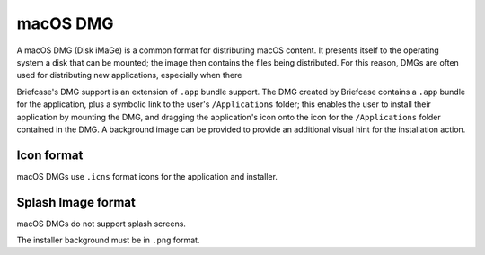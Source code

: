 =========
macOS DMG
=========

A macOS DMG (Disk iMaGe) is a common format for distributing macOS content.
It presents itself to the operating system a disk that can be mounted; the
image then contains the files being distributed. For this reason, DMGs are
often used for distributing new applications, especially when there

Briefcase's DMG support is an extension of ``.app`` bundle support. The DMG
created by Briefcase contains a ``.app`` bundle for the application, plus a
symbolic link to the user's ``/Applications`` folder; this enables the user to
install their application by mounting the DMG, and dragging the application's
icon onto the icon for the ``/Applications`` folder contained in the DMG.
A background image can be provided to provide an additional visual hint for
the installation action.

Icon format
===========

macOS DMGs use ``.icns`` format icons for the application and installer.

Splash Image format
===================

macOS DMGs do not support splash screens.

The installer background must be in ``.png`` format.

